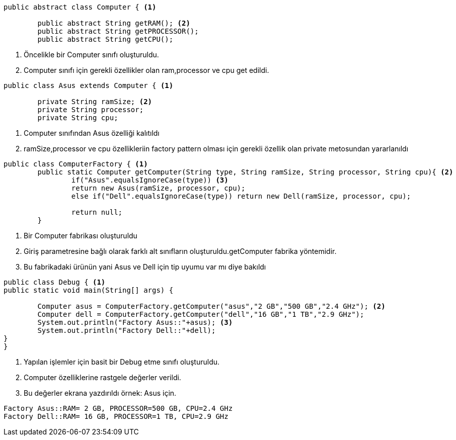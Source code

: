 [source,java]
----
public abstract class Computer { <1>
	
	public abstract String getRAM(); <2>
	public abstract String getPROCESSOR();
	public abstract String getCPU();
----
<1> Öncelikle bir Computer sınıfı oluşturuldu.
<2> Computer sınıfı için gerekli özellikler olan ram,processor ve cpu  get edildi.

[source,java]
----
public class Asus extends Computer { <1>

	private String ramSize; <2>
	private String processor;
	private String cpu;
----
<1> Computer sınıfından Asus özelliği kalıtıldı
<2> ramSize,processor ve cpu özellikleriin factory pattern olması için gerekli özellik olan private metosundan yararlanıldı

[source,java]
----
public class ComputerFactory { <1>
	public static Computer getComputer(String type, String ramSize, String processor, String cpu){ <2>
		if("Asus".equalsIgnoreCase(type)) <3>
		return new Asus(ramSize, processor, cpu);
		else if("Dell".equalsIgnoreCase(type)) return new Dell(ramSize, processor, cpu);
		
		return null;
	}
----
<1> Bir Computer fabrikası oluşturuldu
<2> Giriş parametresine bağlı olarak farklı alt sınıfların oluşturuldu.getComputer fabrika yöntemidir. 

<3> Bu fabrikadaki ürünün yani Asus ve Dell için tip uyumu var mı diye bakıldı
[source,java]
----
public class Debug { <1>
public static void main(String[] args) {
	
	Computer asus = ComputerFactory.getComputer("asus","2 GB","500 GB","2.4 GHz"); <2>
	Computer dell = ComputerFactory.getComputer("dell","16 GB","1 TB","2.9 GHz");
	System.out.println("Factory Asus::"+asus); <3>
	System.out.println("Factory Dell::"+dell);
}
}
----
<1> Yapılan işlemler için basit bir Debug etme sınıfı oluşturuldu.
<2> Computer özelliklerine rastgele değerler verildi.

<3> Bu değerler ekrana yazdırıldı örnek: Asus için.


[source,console]
----
Factory Asus::RAM= 2 GB, PROCESSOR=500 GB, CPU=2.4 GHz
Factory Dell::RAM= 16 GB, PROCESSOR=1 TB, CPU=2.9 GHz
----

